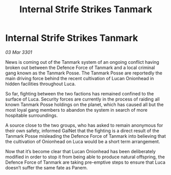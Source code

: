 :PROPERTIES:
:ID:       530d604f-5b34-45b7-94e3-81eceb0be472
:END:
#+title: Internal Strife Strikes Tanmark
#+filetags: :galnet:

* Internal Strife Strikes Tanmark

/03 Mar 3301/

News is coming out of the Tanmark system of an ongoing conflict having broken out between the Defence Force of Tanmark and a local criminal gang known as the Tanmark Posse. The Tanmark Posse are reportedly the main driving force behind the recent cultivation of Lucan Onionhead in hidden facilities throughout Luca. 

So far, fighting between the two factions has remained confined to the surface of Luca. Security forces are currently in the process of raiding all known Tanmark Posse holdings on the planet, which has caused all but the most loyal gang members to abandon the system in search of more hospitable surroundings.  

A source close to the two groups, who has asked to remain anonymous for their own safety, informed GalNet that the fighting is a direct result of the Tanmark Posse misleading the Defence Force of Tanmark into believing that the cultivation of Onionhead on Luca would be a short term arrangement.  

Now that it’s become clear that Lucan Onionhead has been deliberately modified in order to stop it from being able to produce natural offspring,  the Defence Force of Tanmark are taking pre-emptive steps to ensure that Luca doesn’t suffer the same fate as Panem.
